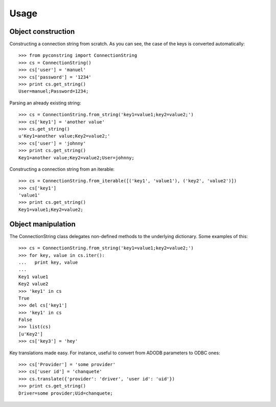 Usage
=====

Object construction
-------------------

Constructing a connection string from scratch. As you can see, the case of
the keys is converted automatically::

    >>> from pyconstring import ConnectionString
    >>> cs = ConnectionString()
    >>> cs['user'] = 'manuel'
    >>> cs['password'] = '1234'
    >>> print cs.get_string()
    User=manuel;Password=1234;

Parsing an already existing string::

    >>> cs = ConnectionString.from_string('key1=value1;key2=value2;')
    >>> cs['key1'] = 'another value'
    >>> cs.get_string()
    u'Key1=another value;Key2=value2;'
    >>> cs['user'] = 'johnny'
    >>> print cs.get_string()
    Key1=another value;Key2=value2;User=johnny;

Constructing a connection string from an iterable::

    >>> cs = ConnectionString.from_iterable([('key1', 'value1'), ('key2', 'value2')])
    >>> cs['key1']
    'value1'
    >>> print cs.get_string()
    Key1=value1;Key2=value2;


Object manipulation
-------------------
The ConnectionString class delegates non-defined methods to the underlying
dictionary. Some examples of this::

    >>> cs = ConnectionString.from_string('key1=value1;key2=value2;')
    >>> for key, value in cs.iter():
    ...   print key, value
    ...
    Key1 value1
    Key2 value2
    >>> 'key1' in cs
    True
    >>> del cs['key1']
    >>> 'key1' in cs
    False
    >>> list(cs)
    [u'Key2']
    >>> cs['key3'] = 'hey'


Key translations made easy. For instance, useful to convert from ADODB parameters
to ODBC ones::

    >>> cs['Provider'] = 'some provider'
    >>> cs['user id'] = 'chanquete'
    >>> cs.translate({'provider': 'driver', 'user id': 'uid'})
    >>> print cs.get_string()
    Driver=some provider;Uid=chanquete;
